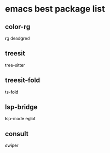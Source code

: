 * emacs best package list

** color-rg

rg
deadgred

** treesit

tree-sitter

** treesit-fold

ts-fold

** lsp-bridge

lsp-mode
eglot

** consult

swiper
